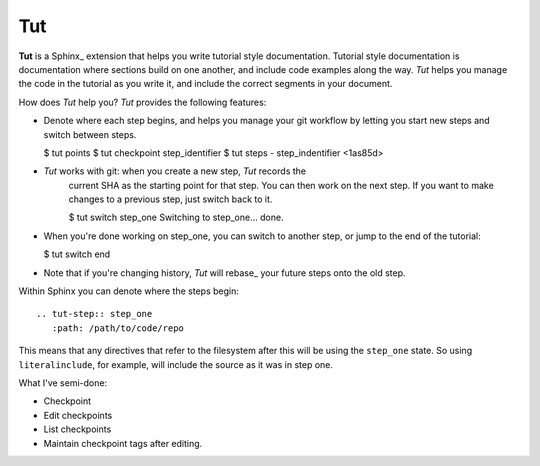 =====
 Tut
=====

**Tut** is a Sphinx_ extension that helps you write tutorial style
documentation. Tutorial style documentation is documentation where
sections build on one another, and include code examples along the
way. *Tut* helps you manage the code in the tutorial as you write it,
and include the correct segments in your document.

How does *Tut* help you? *Tut* provides the following features:

- Denote where each step begins, and helps you manage your git
  workflow by letting you start new steps and switch between steps.

  $ tut points
  $ tut checkpoint step_identifier
  $ tut steps
  - step_indentifier <1as85d>

- *Tut* works with git: when you create a new step, *Tut* records the
   current SHA as the starting point for that step. You can then work
   on the next step. If you want to make changes to a previous step,
   just switch back to it.

   $ tut switch step_one
   Switching to step_one... done.

- When you're done working on step_one, you can switch to another
  step, or jump to the end of the tutorial:

  $ tut switch end

- Note that if you're changing history, *Tut* will rebase_ your future
  steps onto the old step.


Within Sphinx you can denote where the steps begin::

  .. tut-step:: step_one
     :path: /path/to/code/repo

This means that any directives that refer to the filesystem after this
will be using the ``step_one`` state. So using ``literalinclude``, for
example, will include the source as it was in step one.



.. It'd be nice to figure out if there's going to be anything needed
.. to make the doctest builder work. Probably. Groups?


What I've semi-done:

* Checkpoint
* Edit checkpoints
* List checkpoints
* Maintain checkpoint tags after editing.
